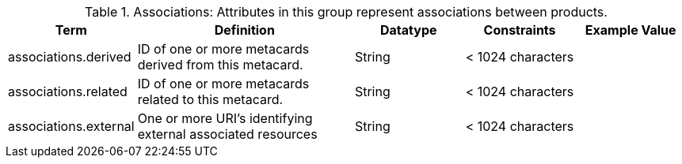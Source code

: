 ﻿
.[[_associations_attributes_table]]Associations: Attributes in this group represent associations between products.

[cols="1,2,1,1,1" options="header"]

|===

|Term
|Definition
|Datatype
|Constraints
|Example Value

|associations.derived
|ID of one or more metacards derived from this metacard.
|String
|< 1024 characters
|

|associations.related
|ID of one or more metacards related to this metacard.
|String
|< 1024 characters
|

|associations.external
|One or more URI's identifying external associated
resources
|String
|< 1024 characters
|

|===
